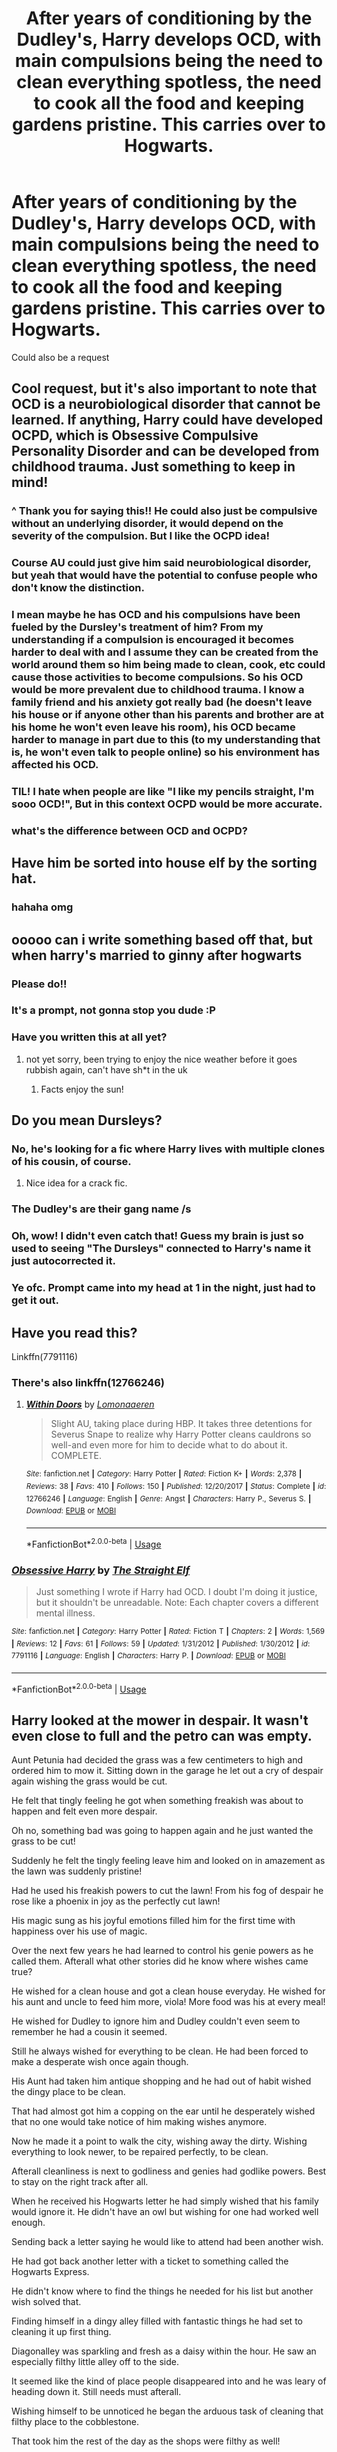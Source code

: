 #+TITLE: After years of conditioning by the Dudley's, Harry develops OCD, with main compulsions being the need to clean everything spotless, the need to cook all the food and keeping gardens pristine. This carries over to Hogwarts.

* After years of conditioning by the Dudley's, Harry develops OCD, with main compulsions being the need to clean everything spotless, the need to cook all the food and keeping gardens pristine. This carries over to Hogwarts.
:PROPERTIES:
:Author: MrMrRubic
:Score: 240
:DateUnix: 1596926467.0
:DateShort: 2020-Aug-09
:FlairText: Prompt
:END:
Could also be a request


** Cool request, but it's also important to note that OCD is a neurobiological disorder that cannot be learned. If anything, Harry could have developed OCPD, which is Obsessive Compulsive Personality Disorder and can be developed from childhood trauma. Just something to keep in mind!
:PROPERTIES:
:Author: -defenestrateme-
:Score: 170
:DateUnix: 1596944083.0
:DateShort: 2020-Aug-09
:END:

*** ^ Thank you for saying this!! He could also just be compulsive without an underlying disorder, it would depend on the severity of the compulsion. But I like the OCPD idea!
:PROPERTIES:
:Author: ItsAnEagle007
:Score: 53
:DateUnix: 1596948596.0
:DateShort: 2020-Aug-09
:END:


*** Course AU could just give him said neurobiological disorder, but yeah that would have the potential to confuse people who don't know the distinction.
:PROPERTIES:
:Author: Avigorus
:Score: 21
:DateUnix: 1596947987.0
:DateShort: 2020-Aug-09
:END:


*** I mean maybe he has OCD and his compulsions have been fueled by the Dursley's treatment of him? From my understanding if a compulsion is encouraged it becomes harder to deal with and I assume they can be created from the world around them so him being made to clean, cook, etc could cause those activities to become compulsions. So his OCD would be more prevalent due to childhood trauma. I know a family friend and his anxiety got really bad (he doesn't leave his house or if anyone other than his parents and brother are at his home he won't even leave his room), his OCD became harder to manage in part due to this (to my understanding that is, he won't even talk to people online) so his environment has affected his OCD.
:PROPERTIES:
:Author: imtrashytrash
:Score: 13
:DateUnix: 1596953281.0
:DateShort: 2020-Aug-09
:END:


*** TIL! I hate when people are like "I like my pencils straight, I'm sooo OCD!", But in this context OCPD would be more accurate.
:PROPERTIES:
:Author: MrMrRubic
:Score: 9
:DateUnix: 1596960409.0
:DateShort: 2020-Aug-09
:END:


*** what's the difference between OCD and OCPD?
:PROPERTIES:
:Author: Skywalker638
:Score: 1
:DateUnix: 1597240832.0
:DateShort: 2020-Aug-12
:END:


** Have him be sorted into house elf by the sorting hat.
:PROPERTIES:
:Author: scooterboo2
:Score: 30
:DateUnix: 1596953940.0
:DateShort: 2020-Aug-09
:END:

*** hahaha omg
:PROPERTIES:
:Author: EzraDangerNoodle
:Score: 7
:DateUnix: 1596957085.0
:DateShort: 2020-Aug-09
:END:


** ooooo can i write something based off that, but when harry's married to ginny after hogwarts
:PROPERTIES:
:Author: dontspellicup123
:Score: 29
:DateUnix: 1596939290.0
:DateShort: 2020-Aug-09
:END:

*** Please do!!
:PROPERTIES:
:Author: smlt_101
:Score: 4
:DateUnix: 1596943471.0
:DateShort: 2020-Aug-09
:END:


*** It's a prompt, not gonna stop you dude :P
:PROPERTIES:
:Author: MrMrRubic
:Score: 3
:DateUnix: 1596960497.0
:DateShort: 2020-Aug-09
:END:


*** Have you written this at all yet?
:PROPERTIES:
:Author: Gandhi211
:Score: 2
:DateUnix: 1597368559.0
:DateShort: 2020-Aug-14
:END:

**** not yet sorry, been trying to enjoy the nice weather before it goes rubbish again, can't have sh*t in the uk
:PROPERTIES:
:Author: dontspellicup123
:Score: 2
:DateUnix: 1597369174.0
:DateShort: 2020-Aug-14
:END:

***** Facts enjoy the sun!
:PROPERTIES:
:Author: Gandhi211
:Score: 1
:DateUnix: 1597375076.0
:DateShort: 2020-Aug-14
:END:


** Do you mean Dursleys?
:PROPERTIES:
:Author: Dan50
:Score: 22
:DateUnix: 1596940192.0
:DateShort: 2020-Aug-09
:END:

*** No, he's looking for a fic where Harry lives with multiple clones of his cousin, of course.
:PROPERTIES:
:Author: icefire9
:Score: 66
:DateUnix: 1596940722.0
:DateShort: 2020-Aug-09
:END:

**** Nice idea for a crack fic.
:PROPERTIES:
:Score: 22
:DateUnix: 1596941084.0
:DateShort: 2020-Aug-09
:END:


*** The Dudley's are their gang name /s
:PROPERTIES:
:Author: Esarathon
:Score: 21
:DateUnix: 1596940702.0
:DateShort: 2020-Aug-09
:END:


*** Oh, wow! I didn't even catch that! Guess my brain is just so used to seeing "The Dursleys" connected to Harry's name it just autocorrected it.
:PROPERTIES:
:Author: Zeev89
:Score: 15
:DateUnix: 1596949170.0
:DateShort: 2020-Aug-09
:END:


*** Ye ofc. Prompt came into my head at 1 in the night, just had to get it out.
:PROPERTIES:
:Author: MrMrRubic
:Score: 3
:DateUnix: 1596960559.0
:DateShort: 2020-Aug-09
:END:


** Have you read this?

Linkffn(7791116)
:PROPERTIES:
:Author: DeDe_at_it_again
:Score: 8
:DateUnix: 1596955779.0
:DateShort: 2020-Aug-09
:END:

*** There's also linkffn(12766246)
:PROPERTIES:
:Author: DeDe_at_it_again
:Score: 8
:DateUnix: 1596956155.0
:DateShort: 2020-Aug-09
:END:

**** [[https://www.fanfiction.net/s/12766246/1/][*/Within Doors/*]] by [[https://www.fanfiction.net/u/1265079/Lomonaaeren][/Lomonaaeren/]]

#+begin_quote
  Slight AU, taking place during HBP. It takes three detentions for Severus Snape to realize why Harry Potter cleans cauldrons so well-and even more for him to decide what to do about it. COMPLETE.
#+end_quote

^{/Site/:} ^{fanfiction.net} ^{*|*} ^{/Category/:} ^{Harry} ^{Potter} ^{*|*} ^{/Rated/:} ^{Fiction} ^{K+} ^{*|*} ^{/Words/:} ^{2,378} ^{*|*} ^{/Reviews/:} ^{38} ^{*|*} ^{/Favs/:} ^{410} ^{*|*} ^{/Follows/:} ^{150} ^{*|*} ^{/Published/:} ^{12/20/2017} ^{*|*} ^{/Status/:} ^{Complete} ^{*|*} ^{/id/:} ^{12766246} ^{*|*} ^{/Language/:} ^{English} ^{*|*} ^{/Genre/:} ^{Angst} ^{*|*} ^{/Characters/:} ^{Harry} ^{P.,} ^{Severus} ^{S.} ^{*|*} ^{/Download/:} ^{[[http://www.ff2ebook.com/old/ffn-bot/index.php?id=12766246&source=ff&filetype=epub][EPUB]]} ^{or} ^{[[http://www.ff2ebook.com/old/ffn-bot/index.php?id=12766246&source=ff&filetype=mobi][MOBI]]}

--------------

*FanfictionBot*^{2.0.0-beta} | [[https://github.com/tusing/reddit-ffn-bot/wiki/Usage][Usage]]
:PROPERTIES:
:Author: FanfictionBot
:Score: 7
:DateUnix: 1596956174.0
:DateShort: 2020-Aug-09
:END:


*** [[https://www.fanfiction.net/s/7791116/1/][*/Obsessive Harry/*]] by [[https://www.fanfiction.net/u/2850031/The-Straight-Elf][/The Straight Elf/]]

#+begin_quote
  Just something I wrote if Harry had OCD. I doubt I'm doing it justice, but it shouldn't be unreadable. Note: Each chapter covers a different mental illness.
#+end_quote

^{/Site/:} ^{fanfiction.net} ^{*|*} ^{/Category/:} ^{Harry} ^{Potter} ^{*|*} ^{/Rated/:} ^{Fiction} ^{T} ^{*|*} ^{/Chapters/:} ^{2} ^{*|*} ^{/Words/:} ^{1,569} ^{*|*} ^{/Reviews/:} ^{12} ^{*|*} ^{/Favs/:} ^{61} ^{*|*} ^{/Follows/:} ^{59} ^{*|*} ^{/Updated/:} ^{1/31/2012} ^{*|*} ^{/Published/:} ^{1/30/2012} ^{*|*} ^{/id/:} ^{7791116} ^{*|*} ^{/Language/:} ^{English} ^{*|*} ^{/Characters/:} ^{Harry} ^{P.} ^{*|*} ^{/Download/:} ^{[[http://www.ff2ebook.com/old/ffn-bot/index.php?id=7791116&source=ff&filetype=epub][EPUB]]} ^{or} ^{[[http://www.ff2ebook.com/old/ffn-bot/index.php?id=7791116&source=ff&filetype=mobi][MOBI]]}

--------------

*FanfictionBot*^{2.0.0-beta} | [[https://github.com/tusing/reddit-ffn-bot/wiki/Usage][Usage]]
:PROPERTIES:
:Author: FanfictionBot
:Score: 2
:DateUnix: 1596955796.0
:DateShort: 2020-Aug-09
:END:


** Harry looked at the mower in despair. It wasn't even close to full and the petro can was empty.

Aunt Petunia had decided the grass was a few centimeters to high and ordered him to mow it. Sitting down in the garage he let out a cry of despair again wishing the grass would be cut.

He felt that tingly feeling he got when something freakish was about to happen and felt even more despair.

Oh no, something bad was going to happen again and he just wanted the grass to be cut!

Suddenly he felt the tingly feeling leave him and looked on in amazement as the lawn was suddenly pristine!

Had he used his freakish powers to cut the lawn! From his fog of despair he rose like a phoenix in joy as the perfectly cut lawn!

His magic sung as his joyful emotions filled him for the first time with happiness over his use of magic.

Over the next few years he had learned to control his genie powers as he called them. Afterall what other stories did he know where wishes came true?

He wished for a clean house and got a clean house everyday. He wished for his aunt and uncle to feed him more, viola! More food was his at every meal!

He wished for Dudley to ignore him and Dudley couldn't even seem to remember he had a cousin it seemed.

Still he always wished for everything to be clean. He had been forced to make a desperate wish once again though.

His Aunt had taken him antique shopping and he had out of habit wished the dingy place to be clean.

That had almost got him a copping on the ear until he desperately wished that no one would take notice of him making wishes anymore.

Now he made it a point to walk the city, wishing away the dirty. Wishing everything to look newer, to be repaired perfectly, to be clean.

Afterall cleanliness is next to godliness and genies had godlike powers. Best to stay on the right track after all.

When he received his Hogwarts letter he had simply wished that his family would ignore it. He didn't have an owl but wishing for one had worked well enough.

Sending back a letter saying he would like to attend had been another wish.

He had got back another letter with a ticket to something called the Hogwarts Express.

He didn't know where to find the things he needed for his list but another wish solved that.

Finding himself in a dingy alley filled with fantastic things he had set to cleaning it up first thing.

Diagonalley was sparkling and fresh as a daisy within the hour. He saw an especially filthy little alley off to the side.

It seemed like the kind of place people disappeared into and he was leary of heading down it. Still needs must afterall.

Wishing himself to be unnoticed he began the arduous task of cleaning that filthy place to the cobblestone.

That took him the rest of the day as the shops were filthy as well!

Still it was done now, all shiny and clean. He had made a powerful wish that everyone would want to keep it clean as well.

It was late enough he needed to get to cooking soon so he wished himself home.

/Break/

The witches and wizards of Britian were in a stir! Something magical had happened today in both Diagon and Knockturn alley!

They hadn't noticed until the end of the day but the special edition of the Prophet the next morning made sure everyone knew, oh yes!

Both Alleys, and all their shops, had somehow been magically cleaned to perfection last evening.

As the witches and wizards looked at the newly cleaned alleys they wondered why it hadn't ever happened before?

Now that it was so perfect they fully planned to make sure it stayed that way from now on as well. It would be a right shame if they dirtied it back up!

/Break/

Harry finished his chores and wished himself back to the alley.

He realized he didn't have any money though so he performed on of his most feared wishes.

He wished for a fat stack of pounds to spend. He was always careful of making money wishes. In the stories that seldom turned out well. He figured since he was the genie though it would be fine.

He soon realized his pounds were useless until he changed them over to Galleons it seemed. The little gremlins had been helpful at their bank in changing his thousands of pounds into a fat stack of gold.

Thankfully he had brought his satchel and had long ago wished to it hold anything it needed to, while staying light on the weight. The gold, silver, and bronze coins had fit in nice enough.

He purchased everything on his list soon enough, minus his books and wand. Always making sure to wish them as the best and cleanest they could be after he did.

While he wasn't a wizard, they had to use a wand instead of wishing like he did as an unbound genie, he still got a wand none the less.

He had learned from the local library that genies were usually trapped in magic items so people could use their powers.

He did not want to get trapped, no thank you.

So he would pretend to be a wizard for now.

Firstly though he made his way to the bookstore and this time looked at the books. Yesterday he had just popped in and wished it clean real quick.

He froze in his tracks at what he saw.

Pictures of him in glasses, he had wished his eyes better years ago, with his old scar, also wished away. Though that one had brought him to his knees in pain as he cried black tears for some reason.

Worst of all was the messy hair! As if he would let his hair ever be messy!

Still seeing the books about him he knew these witches and wizards must know he was a genie! They wanted to find him!

Wishing harder than ever he wished that no one would ever realize he was actually The Harry Potter, instead they would all think of him as a perfectly normal wizard who happened to be named Harry Potter (no relation).
:PROPERTIES:
:Author: Michal_Riley
:Score: 8
:DateUnix: 1597073208.0
:DateShort: 2020-Aug-10
:END:

*** /Continued/

Satisfied with his wish he then proceeded to get his required books easily enough.

Next was his wand and that place had been a mess yesterday. It was by far the dingiest place in the main alley yesterday. With its beat up store front and dusty cramped interior.

He had fixed it all up right away. He wasn't sure why but usually his wishes also made things space out a bit more when cleaning cramped places.

Why his room under the stairs was nearly the size of the rest of the house! He had filled it with many nice and interesting things over the years.

Now the wand shop was much more open and he was looking forward to getting his cover wand.

The old man had tried to draw it out but Harry had simply wished for the whole thing to hurry up and left in short order with the wand he though looked coolest.

It was a white oak with unicorn hair wand. It seemed pretty enough he guessed. Still he just wished for it to do whatever it needed to do and figured it would work out well enough.

He had flipped through the books though wasn't really impressed.

It seemed witches and wizards needed to go through some intensive training to even use simple magic.

Being a free genie was definitely the best choice.

He had only found three books that seemed worth reading. A history of magic book, a supplemental astronomy book a nice wizard had suggested, and the potions text book.

He realized he could wish for the potions, just like he could have wished for his school supplies. However, there was a joy in doing things be hand. To an extent that was, he didn't clean by hand anymore, his wishes did that far better and faster than he ever could.

He spent the next month visiting the Alley, reading his three interesting books and making sure his town was nice and clean.

Which led his to his current problem, he was leaving in a week.

He didn't want to have to wish himself back and forth all the time to keep the city clean.

They had won several awards for being the best maintained town in Britian it seemed.

The tourism was doing wonders for the economy, along with the grants, at least according to his Aunt and Uncle.

He needed someway to keep the town ticking along while he was off to boarding school.

It took him another two days to figure out a solution.

He had made his best wish ever! He had wished for any bound or trapped genies to appear before him!

That wish had nearly caused him to pass out, something no wish had done before.

Still he had an odd collection of several hundred items in his room now. He was sure from the sheer number that he was one of the last free genies.

He had then wished them free and happy as the first one had been angry.

He couldn't blame her, she had been trapped for thousands of years!

Wishing them all to be happy and healthy had been an obvious wish to make.

They had all be excited afterwards and he had explained his story to them. They had all promised to keep an eye out here and there on his city. Ensuring it was kept up while he was gone.

Several of them stayed a few days before he left, teaching him clever word tricks and how to twist the wishes of others.

It was good knowledge to have for sure. His favorite was an Irish genie who had a knack for making wishes into horrible curses after enjoying the wish for some time.

He said his goodbyes to all but Bres, the Irish genie. He took the form of a beautiful white cat, to act as his animal.

Bres had decided the extremely unusual wizard had the raw power to match those of the Kin. That said power had drawn from a pathological desire for order and cleanliness was beyond hilarious to him.

He had volunteered among the kin to watch over and evaluate the wizard child.

Freeing them had well and all, it was him using his magic to soothe their hatreds that had truly drawn the interest of all the Kin.

He would watch over and occasionally test the wizard child. If he succeeded they would likely elevate him to a true Kin. Most likely one of order, cleanliness and wishes, a most unusual combination he found great humor in.

Harry wished them both to the the train and soon found himself disgusted with it all. He had arrived a half hour early and the place was filthy!

He got to work right away cleaning the 9 and 3/4 platform. He had time to spare and set about getting the train up to his standards as well.

He was only on the second train car when it went underway but no matter. Needs must afterall and this train needed a good cleaning!

He spent most of two hours getting the train up to his standard. It was in the last car he found something that shook him to the core.

A fat rat as a pet! Rats were the least clean of animals. That wasn't even allowed as a pet!

Making a firm decision he decided to clean up all the pets as well.

The fat rat turned into a nice sleek brown tabby cat in the red headed child's hands. Nodding at a job well down he bang his journey through the train again.

Spiders, snakes, and slimy toads all quickly became good solid cats in short order.

Cats were a great pet, they kept themselves clean and buried their leavings.

*This has got away from me rather fast. Will have to go back, clean it up and post it to ff later. Hope everyone enjoyed it!*
:PROPERTIES:
:Author: Michal_Riley
:Score: 8
:DateUnix: 1597077360.0
:DateShort: 2020-Aug-10
:END:

**** This is brilliant! Please let me know when you upload the thing to FFN! I need to favourite it!
:PROPERTIES:
:Author: ImSoBored246
:Score: 2
:DateUnix: 1597460031.0
:DateShort: 2020-Aug-15
:END:


**** Yes I would like to subscribe to Genie!harry facts, thanks :)
:PROPERTIES:
:Author: BlueSkies5Eva
:Score: 2
:DateUnix: 1599252119.0
:DateShort: 2020-Sep-05
:END:


** I've always thought that Harry would be the family cook and tended the garden. Acts of service are his love language, probably, so it makes sense.
:PROPERTIES:
:Author: kawaiicicle
:Score: 6
:DateUnix: 1596946109.0
:DateShort: 2020-Aug-09
:END:


** Remindme! 5days
:PROPERTIES:
:Author: Mr_Tumbleweed_dealer
:Score: 10
:DateUnix: 1596934802.0
:DateShort: 2020-Aug-09
:END:

*** I will be messaging you in 5 days on [[http://www.wolframalpha.com/input/?i=2020-08-14%2001:00:02%20UTC%20To%20Local%20Time][*2020-08-14 01:00:02 UTC*]] to remind you of [[https://np.reddit.com/r/HPfanfiction/comments/i68egf/after_years_of_conditioning_by_the_dudleys_harry/g0ugj2w/?context=3][*this link*]]

[[https://np.reddit.com/message/compose/?to=RemindMeBot&subject=Reminder&message=%5Bhttps%3A%2F%2Fwww.reddit.com%2Fr%2FHPfanfiction%2Fcomments%2Fi68egf%2Fafter_years_of_conditioning_by_the_dudleys_harry%2Fg0ugj2w%2F%5D%0A%0ARemindMe%21%202020-08-14%2001%3A00%3A02%20UTC][*20 OTHERS CLICKED THIS LINK*]] to send a PM to also be reminded and to reduce spam.

^{Parent commenter can} [[https://np.reddit.com/message/compose/?to=RemindMeBot&subject=Delete%20Comment&message=Delete%21%20i68egf][^{delete this message to hide from others.}]]

--------------

[[https://np.reddit.com/r/RemindMeBot/comments/e1bko7/remindmebot_info_v21/][^{Info}]]

[[https://np.reddit.com/message/compose/?to=RemindMeBot&subject=Reminder&message=%5BLink%20or%20message%20inside%20square%20brackets%5D%0A%0ARemindMe%21%20Time%20period%20here][^{Custom}]]
[[https://np.reddit.com/message/compose/?to=RemindMeBot&subject=List%20Of%20Reminders&message=MyReminders%21][^{Your Reminders}]]
[[https://np.reddit.com/message/compose/?to=Watchful1&subject=RemindMeBot%20Feedback][^{Feedback}]]
:PROPERTIES:
:Author: RemindMeBot
:Score: 2
:DateUnix: 1596936082.0
:DateShort: 2020-Aug-09
:END:


** House elves gonna get pissed
:PROPERTIES:
:Score: 5
:DateUnix: 1596957653.0
:DateShort: 2020-Aug-09
:END:


** So, not quite what you are looking for, and it's also Fem!Harry, but "The-Girl-Who-Cooks" by Tuka Luna Marceau is quite a fun story. It's basically a female harry who goes to Hogwarts but only actually cares about becoming a chef and recognizes the wizarding world as a huge opportunity. I would link it but linking never seems to work for me
:PROPERTIES:
:Author: -Wandering_Soul-
:Score: 3
:DateUnix: 1596958159.0
:DateShort: 2020-Aug-09
:END:

*** Linkffn(13177378)
:PROPERTIES:
:Author: MrMrRubic
:Score: 2
:DateUnix: 1596961275.0
:DateShort: 2020-Aug-09
:END:

**** [[https://www.fanfiction.net/s/13177378/1/][*/The Girl-Who-Cooks/*]] by [[https://www.fanfiction.net/u/656833/Tuka-Luna-Marceau][/Tuka Luna Marceau/]]

#+begin_quote
  Hildegarde 'Hilda' Potter learned how to cook at a young age. She's interested but cooking but she ensures the Dursleys never get her best. Then came Hogwarts and its vast kitchens that got her in full-throttle, disregarding society's expectations of her. And her obsession with cooking made her avert disasters in her social life, but when war happened, she has her own way to fight.
#+end_quote

^{/Site/:} ^{fanfiction.net} ^{*|*} ^{/Category/:} ^{Harry} ^{Potter} ^{*|*} ^{/Rated/:} ^{Fiction} ^{M} ^{*|*} ^{/Chapters/:} ^{11} ^{*|*} ^{/Words/:} ^{33,164} ^{*|*} ^{/Reviews/:} ^{104} ^{*|*} ^{/Favs/:} ^{505} ^{*|*} ^{/Follows/:} ^{544} ^{*|*} ^{/Updated/:} ^{11/9/2019} ^{*|*} ^{/Published/:} ^{1/13/2019} ^{*|*} ^{/id/:} ^{13177378} ^{*|*} ^{/Language/:} ^{English} ^{*|*} ^{/Characters/:} ^{Harry} ^{P.} ^{*|*} ^{/Download/:} ^{[[http://www.ff2ebook.com/old/ffn-bot/index.php?id=13177378&source=ff&filetype=epub][EPUB]]} ^{or} ^{[[http://www.ff2ebook.com/old/ffn-bot/index.php?id=13177378&source=ff&filetype=mobi][MOBI]]}

--------------

*FanfictionBot*^{2.0.0-beta} | [[https://github.com/tusing/reddit-ffn-bot/wiki/Usage][Usage]]
:PROPERTIES:
:Author: FanfictionBot
:Score: 1
:DateUnix: 1596961292.0
:DateShort: 2020-Aug-09
:END:


** I've got an idea for a fic based on this that I hope someone will write. Harry and Ron are in the Slytherin common room under the effects of the polyjuice potion, the potion is about to wear off, but Harry feels the need to clean up after those messy slytherins.
:PROPERTIES:
:Author: mirrorreflex
:Score: 6
:DateUnix: 1596944787.0
:DateShort: 2020-Aug-09
:END:


** there was this oneshot on [[https://ff.net][ff.net]] in which harry makes a staff which has the sole purpose of cleaning any place which he uses at the leaky cauldron(he created it for this very purpose). Don't remember the name of the fic, unfortunately.
:PROPERTIES:
:Author: HealerBlack
:Score: 3
:DateUnix: 1596962159.0
:DateShort: 2020-Aug-09
:END:


** I distinctly remember reading a fic on ff where the whole dorm realised Harry was in a tizzy because he clearly had been cleaning again - just as thorough as the elves, but different. It was a passage I believe, and definitely not part of the main story, and I am sorry to say I can't remember which one it was.
:PROPERTIES:
:Author: bleeb90
:Score: 3
:DateUnix: 1596965160.0
:DateShort: 2020-Aug-09
:END:
